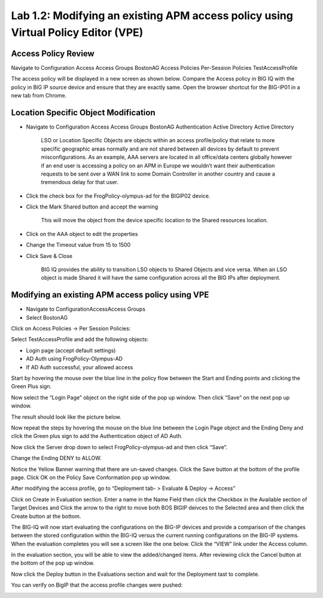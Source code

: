 Lab 1.2: Modifying an existing APM access policy using Virtual Policy Editor (VPE)
----------------------------------------------------------------------------------

Access Policy Review
~~~~~~~~~~~~~~~~~~~~

Navigate to Configuration Access Access Groups BostonAG Access Policies
Per-Session Policies TestAccessProfile

|image5|

The access policy will be displayed in a new screen as shown below.
Compare the Access policy in BIG IQ with the policy in BIG IP source
device and ensure that they are exactly same. Open the browser shortcut
for the BIG-IP01 in a new tab from Chrome.

|image6| |image7|

Location Specific Object Modification
~~~~~~~~~~~~~~~~~~~~~~~~~~~~~~~~~~~~~

-  Navigate to Configuration Access Access Groups BostonAG
   Authentication Active Directory Active Directory

    |image8|

    LSO or Location Specific Objects are objects within an access
    profile/policy that relate to more specific geographic areas
    normally and are not shared between all devices by default to
    prevent misconfigurations. As an example, AAA servers are located in
    all office/data centers globally however if an end user is accessing
    a policy on an APM in Europe we wouldn’t want their authentication
    requests to be sent over a WAN link to some Domain Controller in
    another country and cause a tremendous delay for that user.

-  Click the check box for the FrogPolicy-olympus-ad for the BIGIP02
   device.

-  Click the Mark Shared button and accept the warning

    |image9|

    This will move the object from the device specific location to the
    Shared resources location.

-  Click on the AAA object to edit the properties

-  Change the Timeout value from 15 to 1500

-  Click Save & Close

    |image10|

    BIG IQ provides the ability to transition LSO objects to Shared
    Objects and vice versa. When an LSO object is made Shared it will
    have the same configuration across all the BIG IPs after deployment.

Modifying an existing APM access policy using VPE
~~~~~~~~~~~~~~~~~~~~~~~~~~~~~~~~~~~~~~~~~~~~~~~~~

-  Navigate to ConfigurationAccessAccess Groups

-  Select BostonAG

|image11|

Click on Access Policies -> Per Session Policies:

Select TestAccessProfile and add the following objects:

-  Login page (accept default settings)

-  AD Auth using FrogPolicy-Olympus-AD

-  If AD Auth successful, your allowed access

|image12|

Start by hovering the mouse over the blue line in the policy flow
between the Start and Ending points and clicking the Green Plus sign.

|image13|

Now select the “Login Page” object on the right side of the pop up
window. Then click “Save” on the next pop up window.

|image14|

The result should look like the picture below.

|image15|

Now repeat the steps by hovering the mouse on the blue line between the
Login Page object and the Ending Deny and click the Green plus sign to
add the Authentication object of AD Auth.

|image16|

Now click the Server drop down to select FrogPolicy-olympus-ad and then
click “Save”.

|image17|

Change the Ending DENY to ALLOW.

Notice the Yellow Banner warning that there are un-saved changes. Click
the Save button at the bottom of the profile page. Click OK on the
Policy Save Conformation pop up window.

|image18|

After modifying the access profile, go to “Deployment tab- > Evaluate &
Deploy -> Access”

Click on Create in Evaluation section. Enter a name in the Name Field
then click the Checkbox in the Available section of Target Devices and
Click the arrow to the right to move both BOS BIGIP deivces to the
Selected area and then click the Create button at the bottom.

|image19|

The BIG-IQ will now start evaluating the configurations on the BIG-IP
devices and provide a comparison of the changes between the stored
configuration within the BIG-IQ versus the current running
configurations on the BIG-IP systems. When the evaluation completes you
will see a screen like the one below. Click the “VIEW” link under the
Access column.

|image20|

In the evaluation section, you will be able to view the added/changed
items. After reviewing click the Cancel button at the bottom of the pop
up window.

|image21|

Now click the Deploy button in the Evaluations section and wait for the
Deployment tast to complete.

|image22|

You can verify on BigIP that the access profile changes were pushed:

|image23|

.. |image5| image:: ../pictures/module1/image6.png
   :width: 5.63056in
   :height: 2.99033in
.. |image6| image:: ../pictures/module1/image7.png
   :width: 2.47222in
   :height: 2.09016in
.. |image7| image:: ../pictures/module1/image8.png
   :width: 3.38525in
   :height: 1.15301in
.. |image8| image:: ../pictures/module1/image9.png
   :width: 6.50000in
   :height: 3.60625in
.. |image9| image:: ../pictures/module1/image10.png
   :width: 6.50000in
   :height: 1.68889in
.. |image10| image:: ../pictures/module1/image11.png
   :width: 5.08264in
   :height: 3.92222in
.. |image11| image:: ../pictures/module1/image12.png
   :width: 4.32020in
   :height: 2.10656in
.. |image12| image:: ../pictures/module1/image13.png
   :width: 6.50000in
   :height: 2.52917in
.. |image13| image:: ../pictures/module1/image7.png
   :width: 2.47222in
   :height: 2.09016in
.. |image14| image:: ../pictures/module1/image14.png
   :width: 4.78697in
   :height: 2.31967in
.. |image15| image:: ../pictures/module1/image15.png
   :width: 3.07377in
   :height: 1.79768in
.. |image16| image:: ../pictures/module1/image16.png
   :width: 4.77869in
   :height: 2.19636in
.. |image17| image:: ../pictures/module1/image17.png
   :width: 3.31246in
   :height: 2.75083in
.. |image18| image:: ../pictures/module1/image18.png
   :width: 4.09836in
   :height: 1.84640in
.. |image19| image:: ../pictures/module1/image19.png
   :width: 6.27138in
   :height: 3.25000in
.. |image20| image:: ../pictures/module1/image20.png
   :width: 6.50000in
   :height: 1.39028in
.. |image21| image:: ../pictures/module1/image21.png
   :width: 5.69672in
   :height: 2.82593in
.. |image22| image:: ../pictures/module1/image22.png
   :width: 3.99163in
   :height: 1.47222in
.. |image23| image:: ../pictures/module1/image23.png
   :width: 6.49097in
   :height: 2.34236in

